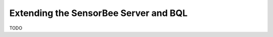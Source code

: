 **************************************
Extending the SensorBee Server and BQL
**************************************

TODO
